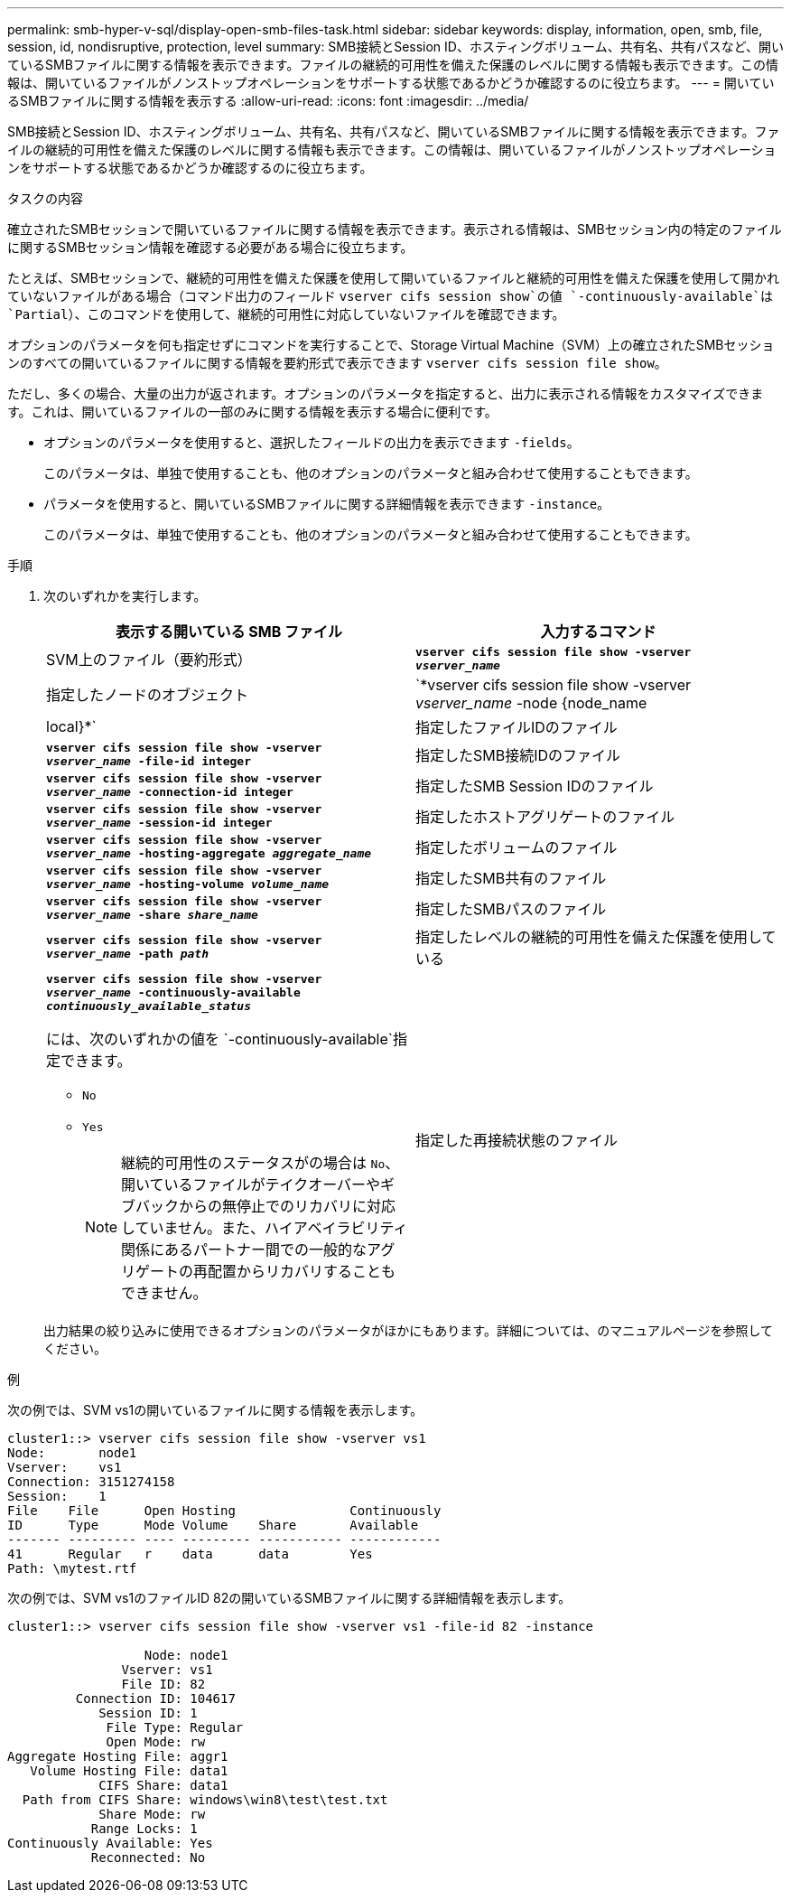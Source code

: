 ---
permalink: smb-hyper-v-sql/display-open-smb-files-task.html 
sidebar: sidebar 
keywords: display, information, open, smb, file, session, id, nondisruptive, protection, level 
summary: SMB接続とSession ID、ホスティングボリューム、共有名、共有パスなど、開いているSMBファイルに関する情報を表示できます。ファイルの継続的可用性を備えた保護のレベルに関する情報も表示できます。この情報は、開いているファイルがノンストップオペレーションをサポートする状態であるかどうか確認するのに役立ちます。 
---
= 開いているSMBファイルに関する情報を表示する
:allow-uri-read: 
:icons: font
:imagesdir: ../media/


[role="lead"]
SMB接続とSession ID、ホスティングボリューム、共有名、共有パスなど、開いているSMBファイルに関する情報を表示できます。ファイルの継続的可用性を備えた保護のレベルに関する情報も表示できます。この情報は、開いているファイルがノンストップオペレーションをサポートする状態であるかどうか確認するのに役立ちます。

.タスクの内容
確立されたSMBセッションで開いているファイルに関する情報を表示できます。表示される情報は、SMBセッション内の特定のファイルに関するSMBセッション情報を確認する必要がある場合に役立ちます。

たとえば、SMBセッションで、継続的可用性を備えた保護を使用して開いているファイルと継続的可用性を備えた保護を使用して開かれていないファイルがある場合（コマンド出力のフィールド `vserver cifs session show`の値 `-continuously-available`は `Partial`）、このコマンドを使用して、継続的可用性に対応していないファイルを確認できます。

オプションのパラメータを何も指定せずにコマンドを実行することで、Storage Virtual Machine（SVM）上の確立されたSMBセッションのすべての開いているファイルに関する情報を要約形式で表示できます `vserver cifs session file show`。

ただし、多くの場合、大量の出力が返されます。オプションのパラメータを指定すると、出力に表示される情報をカスタマイズできます。これは、開いているファイルの一部のみに関する情報を表示する場合に便利です。

* オプションのパラメータを使用すると、選択したフィールドの出力を表示できます `-fields`。
+
このパラメータは、単独で使用することも、他のオプションのパラメータと組み合わせて使用することもできます。

* パラメータを使用すると、開いているSMBファイルに関する詳細情報を表示できます `-instance`。
+
このパラメータは、単独で使用することも、他のオプションのパラメータと組み合わせて使用することもできます。



.手順
. 次のいずれかを実行します。
+
|===
| 表示する開いている SMB ファイル | 入力するコマンド 


 a| 
SVM上のファイル（要約形式）
 a| 
`*vserver cifs session file show -vserver _vserver_name_*`



 a| 
指定したノードのオブジェクト
 a| 
`*vserver cifs session file show -vserver _vserver_name_ -node {node_name|local}*`



 a| 
指定したファイルIDのファイル
 a| 
`*vserver cifs session file show -vserver _vserver_name_ -file-id integer*`



 a| 
指定したSMB接続IDのファイル
 a| 
`*vserver cifs session file show -vserver _vserver_name_ -connection-id integer*`



 a| 
指定したSMB Session IDのファイル
 a| 
`*vserver cifs session file show -vserver _vserver_name_ -session-id integer*`



 a| 
指定したホストアグリゲートのファイル
 a| 
`*vserver cifs session file show -vserver _vserver_name_ -hosting-aggregate _aggregate_name_*`



 a| 
指定したボリュームのファイル
 a| 
`*vserver cifs session file show -vserver _vserver_name_ -hosting-volume _volume_name_*`



 a| 
指定したSMB共有のファイル
 a| 
`*vserver cifs session file show -vserver _vserver_name_ -share _share_name_*`



 a| 
指定したSMBパスのファイル
 a| 
`*vserver cifs session file show -vserver _vserver_name_ -path _path_*`



 a| 
指定したレベルの継続的可用性を備えた保護を使用している
 a| 
`*vserver cifs session file show -vserver _vserver_name_ -continuously-available _continuously_available_status_*`

には、次のいずれかの値を `-continuously-available`指定できます。

** `No`
** `Yes`
+
[NOTE]
====
継続的可用性のステータスがの場合は `No`、開いているファイルがテイクオーバーやギブバックからの無停止でのリカバリに対応していません。また、ハイアベイラビリティ関係にあるパートナー間での一般的なアグリゲートの再配置からリカバリすることもできません。

====




 a| 
指定した再接続状態のファイル
 a| 
`*vserver cifs session file show -vserver _vserver_name_ -reconnected _reconnected_state_*`

には、次のいずれかの値を `-reconnected`指定できます。

** `No`
** `Yes`
+
[NOTE]
====
再接続状態がの場合、 `No`開いているファイルは切断イベント後に再接続されません。これは、ファイルが一度も切断されなかったこと、またはファイルが切断されて正常に再接続されなかったことを意味します。再接続状態がの場合は `Yes`、切断イベント後に開いているファイルが正常に再接続されたことを意味します。

====


|===
+
出力結果の絞り込みに使用できるオプションのパラメータがほかにもあります。詳細については、のマニュアルページを参照してください。



.例
次の例では、SVM vs1の開いているファイルに関する情報を表示します。

[listing]
----
cluster1::> vserver cifs session file show -vserver vs1
Node:       node1
Vserver:    vs1
Connection: 3151274158
Session:    1
File    File      Open Hosting               Continuously
ID      Type      Mode Volume    Share       Available
------- --------- ---- --------- ----------- ------------
41      Regular   r    data      data        Yes
Path: \mytest.rtf
----
次の例では、SVM vs1のファイルID 82の開いているSMBファイルに関する詳細情報を表示します。

[listing]
----
cluster1::> vserver cifs session file show -vserver vs1 -file-id 82 -instance

                  Node: node1
               Vserver: vs1
               File ID: 82
         Connection ID: 104617
            Session ID: 1
             File Type: Regular
             Open Mode: rw
Aggregate Hosting File: aggr1
   Volume Hosting File: data1
            CIFS Share: data1
  Path from CIFS Share: windows\win8\test\test.txt
            Share Mode: rw
           Range Locks: 1
Continuously Available: Yes
           Reconnected: No
----